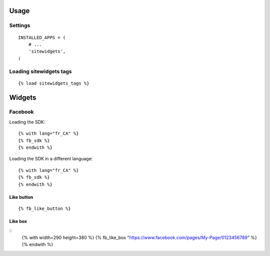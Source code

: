 Usage
=====


Settings
--------

::

    INSTALLED_APPS = (
        # ...
        'sitewidgets',
    )


Loading sitewidgets tags
------------------------

::

    {% load sitewidgets_tags %}


Widgets
=======


Facebook
--------

Loading the SDK::

    {% with lang="fr_CA" %}
    {% fb_sdk %} 
    {% endwith %}

Loading the SDK in a different language::

    {% with lang="fr_CA" %}
    {% fb_sdk %} 
    {% endwith %}


Like button
^^^^^^^^^^^

::

    {% fb_like_button %}


Like box
^^^^^^^^

::
    {% with width=290 height=380 %}
    {% fb_like_box "https://www.facebook.com/pages/My-Page/0123456789" %}
    {% endwith %}